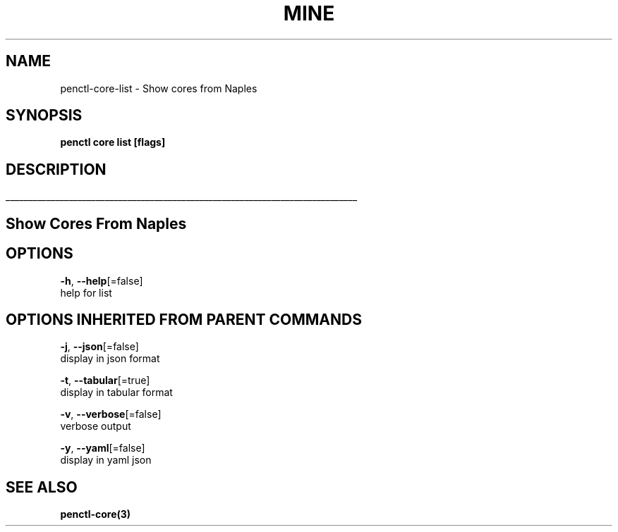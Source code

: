 .TH "MINE" "3" "Oct 2018" "Auto generated by spf13/cobra" "" 
.nh
.ad l


.SH NAME
.PP
penctl\-core\-list \- Show cores from Naples


.SH SYNOPSIS
.PP
\fBpenctl core list [flags]\fP


.SH DESCRIPTION
.ti 0
\l'\n(.lu'

.SH Show Cores From Naples

.SH OPTIONS
.PP
\fB\-h\fP, \fB\-\-help\fP[=false]
    help for list


.SH OPTIONS INHERITED FROM PARENT COMMANDS
.PP
\fB\-j\fP, \fB\-\-json\fP[=false]
    display in json format

.PP
\fB\-t\fP, \fB\-\-tabular\fP[=true]
    display in tabular format

.PP
\fB\-v\fP, \fB\-\-verbose\fP[=false]
    verbose output

.PP
\fB\-y\fP, \fB\-\-yaml\fP[=false]
    display in yaml json


.SH SEE ALSO
.PP
\fBpenctl\-core(3)\fP
